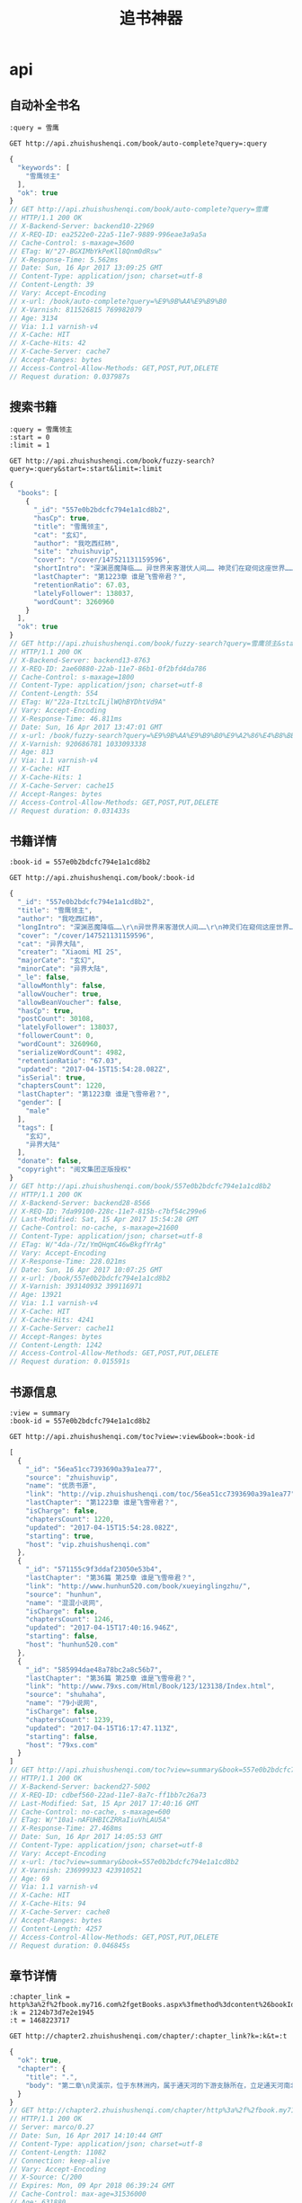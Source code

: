 #+TITLE: 追书神器

* api
** 自动补全书名
   #+BEGIN_SRC restclient
     :query = 雪鹰

     GET http://api.zhuishushenqi.com/book/auto-complete?query=:query
   #+END_SRC

   #+RESULTS:
   #+BEGIN_SRC js
   {
     "keywords": [
       "雪鹰领主"
     ],
     "ok": true
   }
   // GET http://api.zhuishushenqi.com/book/auto-complete?query=雪鹰
   // HTTP/1.1 200 OK
   // X-Backend-Server: backend10-22969
   // X-REQ-ID: ea2522e0-22a5-11e7-9889-996eae3a9a5a
   // Cache-Control: s-maxage=3600
   // ETag: W/"27-BGXIMbYkPeKll8Qnm0dRsw"
   // X-Response-Time: 5.562ms
   // Date: Sun, 16 Apr 2017 13:09:25 GMT
   // Content-Type: application/json; charset=utf-8
   // Content-Length: 39
   // Vary: Accept-Encoding
   // x-url: /book/auto-complete?query=%E9%9B%AA%E9%B9%B0
   // X-Varnish: 811526815 769982079
   // Age: 3134
   // Via: 1.1 varnish-v4
   // X-Cache: HIT
   // X-Cache-Hits: 42
   // X-Cache-Server: cache7
   // Accept-Ranges: bytes
   // Access-Control-Allow-Methods: GET,POST,PUT,DELETE
   // Request duration: 0.037987s
   #+END_SRC


** 搜索书籍
   #+BEGIN_SRC restclient
     :query = 雪鹰领主
     :start = 0
     :limit = 1

     GET http://api.zhuishushenqi.com/book/fuzzy-search?query=:query&start=:start&limit=:limit
   #+END_SRC

   #+RESULTS:
   #+BEGIN_SRC js
   {
     "books": [
       {
         "_id": "557e0b2bdcfc794e1a1cd8b2",
         "hasCp": true,
         "title": "雪鹰领主",
         "cat": "玄幻",
         "author": "我吃西红柿",
         "site": "zhuishuvip",
         "cover": "/cover/147521131159596",
         "shortIntro": "深渊恶魔降临…… 异世界来客潜伏人间…… 神灵们在窥伺这座世界…… 然而，这是夏族统治的世界！夏族的强者们征战四方，巡守天地海洋，灭杀一切威胁！ 这群强者有一个...",
         "lastChapter": "第1223章 谁是飞雪帝君？",
         "retentionRatio": 67.03,
         "latelyFollower": 138037,
         "wordCount": 3260960
       }
     ],
     "ok": true
   }
   // GET http://api.zhuishushenqi.com/book/fuzzy-search?query=雪鹰领主&start=0&limit=1
   // HTTP/1.1 200 OK
   // X-Backend-Server: backend13-8763
   // X-REQ-ID: 2ae60880-22ab-11e7-86b1-0f2bfd4da786
   // Cache-Control: s-maxage=1800
   // Content-Type: application/json; charset=utf-8
   // Content-Length: 554
   // ETag: W/"22a-ItzLtcILjlWQhBYDhtVd9A"
   // Vary: Accept-Encoding
   // X-Response-Time: 46.811ms
   // Date: Sun, 16 Apr 2017 13:47:01 GMT
   // x-url: /book/fuzzy-search?query=%E9%9B%AA%E9%B9%B0%E9%A2%86%E4%B8%BB&start=0&limit=1
   // X-Varnish: 920686781 1033093338
   // Age: 813
   // Via: 1.1 varnish-v4
   // X-Cache: HIT
   // X-Cache-Hits: 1
   // X-Cache-Server: cache15
   // Accept-Ranges: bytes
   // Access-Control-Allow-Methods: GET,POST,PUT,DELETE
   // Request duration: 0.031433s
   #+END_SRC


** 书籍详情
   #+BEGIN_SRC restclient
     :book-id = 557e0b2bdcfc794e1a1cd8b2

     GET http://api.zhuishushenqi.com/book/:book-id
   #+END_SRC

   #+RESULTS:
   #+BEGIN_SRC js
   {
     "_id": "557e0b2bdcfc794e1a1cd8b2",
     "title": "雪鹰领主",
     "author": "我吃西红柿",
     "longIntro": "深渊恶魔降临……\r\n异世界来客潜伏人间……\r\n神灵们在窥伺这座世界……\r\n然而，这是夏族统治的世界！夏族的强者们征战四方，巡守天地海洋，灭杀一切威胁！\r\n这群强者有一个共同的名字——超凡生命！\r\n……\r\n在夏族的安阳行省，有一个很小很不起眼的领地，叫——雪鹰领！\r\n故事，就从这里开始！\r\n**\r\n继《莽荒纪》《吞噬星空》《九鼎记》《盘龙》《星辰变》《寸芒》《星峰传说》后，番茄的第八本小说！",
     "cover": "/cover/147521131159596",
     "cat": "异界大陆",
     "creater": "Xiaomi MI 2S",
     "majorCate": "玄幻",
     "minorCate": "异界大陆",
     "_le": false,
     "allowMonthly": false,
     "allowVoucher": true,
     "allowBeanVoucher": false,
     "hasCp": true,
     "postCount": 30108,
     "latelyFollower": 138037,
     "followerCount": 0,
     "wordCount": 3260960,
     "serializeWordCount": 4982,
     "retentionRatio": "67.03",
     "updated": "2017-04-15T15:54:28.082Z",
     "isSerial": true,
     "chaptersCount": 1220,
     "lastChapter": "第1223章 谁是飞雪帝君？",
     "gender": [
       "male"
     ],
     "tags": [
       "玄幻",
       "异界大陆"
     ],
     "donate": false,
     "copyright": "阅文集团正版授权"
   }
   // GET http://api.zhuishushenqi.com/book/557e0b2bdcfc794e1a1cd8b2
   // HTTP/1.1 200 OK
   // X-Backend-Server: backend28-8566
   // X-REQ-ID: 7da99100-228c-11e7-815b-c7bf54c299e6
   // Last-Modified: Sat, 15 Apr 2017 15:54:28 GMT
   // Cache-Control: no-cache, s-maxage=21600
   // Content-Type: application/json; charset=utf-8
   // ETag: W/"4da-/7z/YmQHqmC46wBkgfYrAg"
   // Vary: Accept-Encoding
   // X-Response-Time: 228.021ms
   // Date: Sun, 16 Apr 2017 10:07:25 GMT
   // x-url: /book/557e0b2bdcfc794e1a1cd8b2
   // X-Varnish: 393140932 399116971
   // Age: 13921
   // Via: 1.1 varnish-v4
   // X-Cache: HIT
   // X-Cache-Hits: 4241
   // X-Cache-Server: cache11
   // Accept-Ranges: bytes
   // Content-Length: 1242
   // Access-Control-Allow-Methods: GET,POST,PUT,DELETE
   // Request duration: 0.015591s
   #+END_SRC


** 书源信息
   #+BEGIN_SRC restclient
     :view = summary
     :book-id = 557e0b2bdcfc794e1a1cd8b2

     GET http://api.zhuishushenqi.com/toc?view=:view&book=:book-id
   #+END_SRC

   #+RESULTS:
   #+BEGIN_SRC js
   [
     {
       "_id": "56ea51cc7393690a39a1ea77",
       "source": "zhuishuvip",
       "name": "优质书源",
       "link": "http://vip.zhuishushenqi.com/toc/56ea51cc7393690a39a1ea77",
       "lastChapter": "第1223章 谁是飞雪帝君？",
       "isCharge": false,
       "chaptersCount": 1220,
       "updated": "2017-04-15T15:54:28.082Z",
       "starting": true,
       "host": "vip.zhuishushenqi.com"
     },
     {
       "_id": "571155c9f3ddaf23050e53b4",
       "lastChapter": "第36篇 第25章 谁是飞雪帝君？",
       "link": "http://www.hunhun520.com/book/xueyinglingzhu/",
       "source": "hunhun",
       "name": "混混小说网",
       "isCharge": false,
       "chaptersCount": 1246,
       "updated": "2017-04-15T17:40:16.946Z",
       "starting": false,
       "host": "hunhun520.com"
     },
     {
       "_id": "585994dae48a78bc2a8c56b7",
       "lastChapter": "第36篇 第25章 谁是飞雪帝君？",
       "link": "http://www.79xs.com/Html/Book/123/123138/Index.html",
       "source": "shuhaha",
       "name": "79小说网",
       "isCharge": false,
       "chaptersCount": 1239,
       "updated": "2017-04-15T16:17:47.113Z",
       "starting": false,
       "host": "79xs.com"
     }
   ]
   // GET http://api.zhuishushenqi.com/toc?view=summary&book=557e0b2bdcfc794e1a1cd8b2
   // HTTP/1.1 200 OK
   // X-Backend-Server: backend27-5002
   // X-REQ-ID: cdbef560-22ad-11e7-8a7c-ff1bb7c26a73
   // Last-Modified: Sat, 15 Apr 2017 17:40:16 GMT
   // Cache-Control: no-cache, s-maxage=600
   // ETag: W/"10a1-nAFUHBICZRRaIiuVhLAU5A"
   // X-Response-Time: 27.468ms
   // Date: Sun, 16 Apr 2017 14:05:53 GMT
   // Content-Type: application/json; charset=utf-8
   // Vary: Accept-Encoding
   // x-url: /toc?view=summary&book=557e0b2bdcfc794e1a1cd8b2
   // X-Varnish: 236999323 423910521
   // Age: 69
   // Via: 1.1 varnish-v4
   // X-Cache: HIT
   // X-Cache-Hits: 94
   // X-Cache-Server: cache8
   // Accept-Ranges: bytes
   // Content-Length: 4257
   // Access-Control-Allow-Methods: GET,POST,PUT,DELETE
   // Request duration: 0.046845s
   #+END_SRC


** 章节详情
   #+BEGIN_SRC restclient
     :chapter_link = http%3a%2f%2fbook.my716.com%2fgetBooks.aspx%3fmethod%3dcontent%26bookId%3d1127281%26chapterFile%3dU_1212539_201701211420571844_4093_2.txt
     :k = 2124b73d7e2e1945
     :t = 1468223717

     GET http://chapter2.zhuishushenqi.com/chapter/:chapter_link?k=:k&t=:t
   #+END_SRC

   #+RESULTS:
   #+BEGIN_SRC js
   {
     "ok": true,
     "chapter": {
       "title": ".",
       "body": "第二章\n灵溪宗，位于东林洲内，属于通天河的下游支脉所在，立足通天河南北两岸，至今已有万年历史，震慑四方。\n八座云雾缭绕的惊天山峰，横在通天河上，其中北岸有四座山峰，南岸三座，至于中间的通天河上，赫然有一座最为磅礴的山峰。\n此山从中段开始就白雪皑皑，竟看不清尽头，只能看到下半部的山体被掏空，使得金色的河水奔腾而过，如同一座山桥。\n此刻，灵溪宗南岸外，一道长虹疾驰而来，其内中年修士李青候带着白小纯，没入第三峰下的杂役区域，隐隐还可听到长虹内白小纯的惨叫传出。\n白小纯觉得自己要被吓死了，一路飞行，他看到了无数大山，好几次都觉得自己要抓不住对方的大腿。\n眼下面前一花，当清晰时，已到了一处阁楼外，落在了地上后，他双腿颤抖，看着四周与村子里完全不同的世界。\n前方的阁楼旁，竖着一块大石，上面写着龙飞凤舞的三个大字。\n杂役处。\n大石旁坐着一个麻脸女子，眼看李青候到来，立刻起身拜见。\n“将此子送火灶房去。”李青候留下一句话，没有理会白小纯，转身化作长虹远去。\n麻脸女子听到火灶房三字后一怔，目光扫了白小纯一眼，给了白小纯一个宗门杂役的布袋，面无表情的交代一番，便带着白小纯走出阁楼，一路庭院林立，阁楼无数，青石铺路，还有花草清香，如同仙境，看的白小纯心驰荡漾，心底的紧张与忐忑也少了几分。\n“好地方啊，这里可比村子里好多了啊。”白小纯目中露出期待，随着走去，越是向前，四周的美景就越发的美奂绝伦，甚至他还看到一些样子秀美的女子时而路过，让白小纯对于这里，一下子就喜欢的不得了。\n片刻后，白小纯更高兴了，尤其是前方尽头，他看到了一处七层的阁楼，通体晶莹剔透，甚至天空还有仙鹤飞过。\n“师姐，我们到了吧？”白小纯顿时激动的问道。\n“恩，就在那。”麻脸女子依旧面无表情，淡淡开口，一指旁侧的小路。\n白小纯顺着对方所指，满怀期待的看去时，整个人僵住，揉了揉眼睛仔细去看，只见那条小路上，地面多处碎裂，四周更是破破烂烂，几件草房似随时可以坍塌，甚至还有一些怪味从那里飘出……\n白小纯欲哭无泪，抱着最后一丝希望，问了麻脸女子一句。\n“师姐，你指错了吧……”\n“没有。”麻脸女子淡淡开口，当先走上这条小路，白小纯听后，觉得一切美好瞬间坍塌，苦着脸跟了过去。\n没走多远，他就看到这条破破烂烂的小路尽头，有几口大黑锅窜来窜去，仔细一看，那每一口大黑锅下面，都有一个大胖子，脑满肠肥，似乎一挤都可以流油，不是一般的胖，尤其是里面一个最胖的家伙，跟个肉山似的，白小纯都担心能不能爆了。\n那几个胖子的四周，有几百口大锅，这些胖子正在添水放米。\n察觉有人到来，尤其是看到了麻脸女子，那肉山立刻一脸惊喜，拎着大勺，横着就跑了过来，地面都颤了，一身肥膘抖动出无数波澜，白小纯目瞪口呆，下意识的要在身边找斧头。\n“今早小生听到喜鹊在叫，原来是姐姐你来了，莫非姐姐你已回心转意，觉得我有几分才气，趁着今天良辰，要与小生结成道侣。”肉山目中露出色眯眯的光芒，激动的边跑边喊。\n“我送此子加入你们火灶房，人已带到，告辞！”麻脸女子在看到肉山后，面色极为难看，还有几分恼怒，赶紧后退。\n白小纯倒吸口气，那麻脸女子一路上他就留意了，那相貌简直就是鬼斧神工，眼前这大胖子什么口味，居然这样也能一脸色相。\n还没等白小纯想完，那肉山就呼的一声，出现在了他的面前，直接就将阳光遮盖，把白小纯笼罩在了阴影下。\n白小纯抬头看着面前这庞大无比，身上的肉还在颤动的胖子，努力咽了口唾沫，这么胖的人，他还是头一次看到。\n肉山满脸幽怨的将目光从远处麻脸女子离去的方向收回，扫了眼白小纯。\n“嗬呦，居然来新人了，能把原本安排好的许宝财挤下去，不简单啊。”\n“师兄，在下……在下白小纯……”白小纯觉得对方魁梧的身体，让自己压力太大，下意识的退后几步。\n“白小纯？恩……皮肤白，小巧玲珑，模样还很清纯，不错不错，你的名字起的很符合我的口味嘛。”肉山眼睛一亮，拍下了白小纯的肩膀，一下子差点把白小纯直接拍倒。\n“不知师兄大名是？”白小纯倒吸口气，翻了个白眼，鄙夷的看了眼肉山，心底琢磨着也拿对方的名字玩一玩。\n“我叫张大胖，那个是黄二胖，还有黑三胖……”肉山嘿嘿一笑。\n白小纯听到这几个名字，大感人如其名，立刻没了玩一玩的想法。\n“至于你，以后就叫白九……小师弟，你太瘦了！这样出去会丢我们火灶坊的脸啊，不过也没关系，放心好了，最多一年，你也会胖的，以后你就叫白九胖。”张大胖一拍胸口，肥肉乱颤。\n听到白九胖这三个字，白小纯脸都挤出苦水了。\n“既然你已经是九师弟了，那就不是外人了，咱们火灶房向来有背锅的传统，看到我背后这这口锅了吧，它是锅中之王，铁精打造，刻着地火阵法，用这口锅煮出的灵米，味道超出寻常的锅太多太多。你也要去选一口，以后背在身上，那才威风。”张大胖拍了下背后的大黑锅，吹嘘的开口。\n“师兄，背锅的事，我能不能算了……”白小纯瞄了眼张大胖背后的锅，顿时有种火灶房的人，都是背锅的感觉，脑海里想了一下自己背一口大黑锅的样子，连忙说道。\n“那怎么行，背锅是我们火灶房的传统，你以后在宗门内，别人只要看到你背着锅，知道你是火灶房的人，就不敢欺负你，咱们火灶房可是很有来头的！”张大胖向白小纯眨了眨眼，不由分说，拎着白小纯就来到草屋后面，那里密密麻麻叠放着数千口大锅，其中绝大多数都落下厚厚一层灰，显然很久都没人过来。\n“九师弟，你选一口，我们去煮饭了，不然饭糊了，那些外门弟子又要嚷嚷了。”张大胖喊了一声，转身与其他几个胖子，又开始在那上百个锅旁窜来窜去。\n白小纯唉声叹气，看着那一口口锅，正琢磨选哪一个时，忽然看到了在角落里，放着一口被压在下面的锅。\n这口锅有些特别，不是圆的，而是椭圆形，看起来不像是锅，反倒像是一个龟壳，隐隐可见似乎还有一些黯淡的纹路。\n“咦？”白小纯眼睛一亮，快步走了过去，蹲下身子仔细看了看后，将其搬了出来，仔细看后，目中露出满意。\n他自幼就喜欢乌龟，因为乌龟代表长寿，而他之所以来修仙，就是为了长生，如今一看此锅像龟壳，在他认为，这是很吉利的，是好兆头。\n将这口锅搬出去后，张大胖远远的看到，拿着大勺就跑了过来。\n“九师弟你怎么选这口啊，这锅放在那里不知多少年了，没人用过，因为像龟壳，所以也从来没人选背着它在身上，这个……九师弟你确定？”张大胖拍了拍自己的肚子，好心的劝说。\n“确定，我就要这口锅了。”白小纯越看这口锅越喜欢，坚定道。\n张大胖又劝说一番，眼看白小纯执意如此，便古怪的看了看他，不再多说，为白小纯安排了在这火灶房居住的草屋后，就又忙碌去了。\n此刻天色已到黄昏，白小纯在草屋内，将那口龟形的锅仔细的看了看，发现这口锅的背面，有几十条纹路，只是黯淡，若不细看，很难发现。\n他顿时认为这口锅不凡，将其小心的放在了灶上，这才打量居住的屋舍，这房屋很简单，一张小床，一处桌椅，墙上挂着一面日常所需的铜镜，在他环顾房间时，身后那口平淡无奇的锅上，有一道紫光，一闪而逝！\n对于白小纯来说，这一天发生了很多事情，如今虽然来到了梦寐以求的仙人世界，可他心里终究是有些茫然。\n片刻后，他深吸口气，目中露出期望。\n“我要长生！”白小纯坐在一旁取出杂役处麻脸女子给予的口袋。\n里面有一枚丹药，一把木剑，一根燃香，再就是杂役的衣服与令牌，最后则是一本竹书，书上有几个小字。\n“紫气驭鼎功，凝气篇。”\n黄昏时分，火灶房内张大胖等人忙碌时，屋舍内的白小纯正看着竹书，眼中露出期待，他来到这里是为了长生，而长生的大门，此刻就在他的手中，深呼吸几次后，白小纯打开竹书看了起来。\n片刻后，白小纯眼中露出兴奋之芒，这竹书上有三幅图，按照上面的说法，修行分为凝气与筑基两个境界，而这紫气驭鼎功分为十层，分别对应凝气的十层。\n且每修到一层，就可以驭驾外物为己用，当到了第三层后，可以驾驭重量为小半个鼎的物体，到了第六层，则是大半个鼎，而到了第九层，则是一整尊鼎，至于最终的大圆满，则是可以驾驭重量为两尊鼎的物体。\n只不过这竹书上的功法，只有前三层，余下的没有记录，且若要修炼，还需按照特定的呼吸以及动作，才可以修行这紫气驭鼎功。\n白小纯打起精神，调整呼吸，闭目摆出竹书上第一幅图的动作，只坚持了三个呼吸，就全身酸痛的惨叫一声，无法坚持下去，且那种呼吸方式，也让他觉得气不够用。\n“太难了，上面说这修炼这第一幅图，可以感受到体内有一丝气在隐隐游走，可我这里除了难受，什么都没有感觉到。”白小纯有些苦恼，可为了长生，咬牙再次尝试，就这样磕磕绊绊，直至到了傍晚，他始终没有感受到体内的气。\n他不知道，即便是资质绝佳之人，若没有外力，单纯去修行这紫气驭鼎功的第一层，也需要至少一个月的时间，而他这里才几个时辰，根本就不可能有气感。\n此刻全身酸痛，白小纯伸了个懒腰，正要去洗把脸，突然的，从门外传来阵阵吵闹之声，白小纯把头伸出窗外，立刻看到一个面黄肌瘦的青年，一脸铁青的站在火灶房院子的大门外。\n“是谁顶替了我许宝财的名额，给我滚出来！”\n=========\n正式更新啦！新书如小树苗一样鲜嫩，急需呵护啊，求推荐票，求收藏！！！推荐，推荐，推荐，收藏，收藏，收藏，重要的事，三遍三遍！！！"
     }
   }
   // GET http://chapter2.zhuishushenqi.com/chapter/http%3a%2f%2fbook.my716.com%2fgetBooks.aspx%3fmethod%3dcontent%26bookId%3d1127281%26chapterFile%3dU_1212539_201701211420571844_4093_2.txt?k=2124b73d7e2e1945&t=1468223717
   // HTTP/1.1 200 OK
   // Server: marco/0.27
   // Date: Sun, 16 Apr 2017 14:10:44 GMT
   // Content-Type: application/json; charset=utf-8
   // Content-Length: 11082
   // Connection: keep-alive
   // Vary: Accept-Encoding
   // X-Source: C/200
   // Expires: Mon, 09 Apr 2018 06:39:24 GMT
   // Cache-Control: max-age=31536000
   // Age: 631880
   // X-Cache: MISS from mix-sd-tna-133; HIT from cun-he-tvs-103
   // X-Request-Id: 98b58f520b8c71e6f11a302d9a3e1911; 2248f1a9bbee7b9e4156be904485da0c
   // Via: S.mix-sd-tna-140, T.216132.M.1, V.mix-sd-tna-133, T.21599.H.1, M.cun-he-tvs-103
   // Request duration: 0.099784s
   #+END_SRC


** 章节列表
